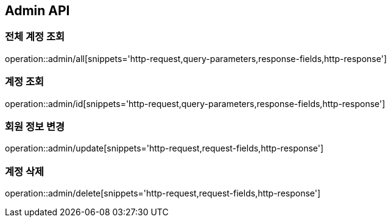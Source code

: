 [[Admin-API]]
== Admin API

[[전체-계정-조회]]
=== 전체 계정 조회
operation::admin/all[snippets='http-request,query-parameters,response-fields,http-response']

[[계정-조회]]
=== 계정 조회
operation::admin/id[snippets='http-request,query-parameters,response-fields,http-response']

[[계정-권한-변경]]
=== 회원 정보 변경
operation::admin/update[snippets='http-request,request-fields,http-response']

[[계정-삭제]]
=== 계정 삭제
operation::admin/delete[snippets='http-request,request-fields,http-response']